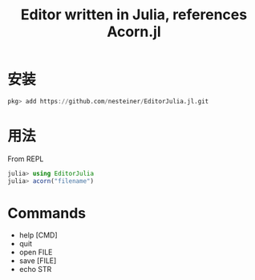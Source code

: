 #+title: Editor written in Julia, references Acorn.jl

* 安装
#+begin_src julia
  pkg> add https://github.com/nesteiner/EditorJulia.jl.git
#+end_src

* 用法
From REPL
#+begin_src julia
  julia> using EditorJulia
  julia> acorn("filename")
#+end_src

* Commands
- help [CMD]
- quit
- open FILE
- save [FILE]
- echo STR